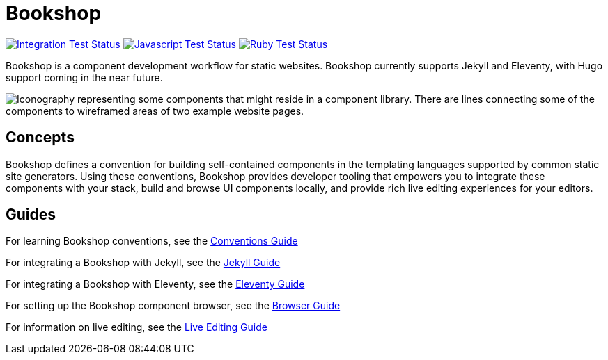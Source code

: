 = Bookshop
ifdef::env-github[]
:tip-caption: :bulb:
:note-caption: :information_source:
:important-caption: :heavy_exclamation_mark:
:caution-caption: :fire:
:warning-caption: :warning:
endif::[]

https://github.com/CloudCannon/bookshop/actions/workflows/integration-test.yml[image:https://github.com/CloudCannon/bookshop/actions/workflows/integration-test.yml/badge.svg?branch=main&event=push[Integration Test Status]]
https://github.com/CloudCannon/bookshop/actions/workflows/test-node.yml[image:https://github.com/CloudCannon/bookshop/actions/workflows/test-node.yml/badge.svg?branch=main&event=push[Javascript Test Status]]
https://github.com/CloudCannon/bookshop/actions/workflows/test-ruby.yml[image:https://github.com/CloudCannon/bookshop/actions/workflows/test-ruby.yml/badge.svg?branch=main&event=push[Ruby Test Status]]

[.lead]
Bookshop is a component development workflow for static websites. Bookshop currently supports Jekyll and Eleventy, with Hugo support coming in the near future.

image::bookshop-hero.jpg[Iconography representing some components that might reside in a component library. There are lines connecting some of the components to wireframed areas of two example website pages.]

== Concepts

Bookshop defines a convention for building self-contained components in the templating languages supported by common static site generators. Using these conventions, Bookshop provides developer tooling that empowers you to integrate these components with your stack, build and browse UI components locally, and provide rich live editing experiences for your editors.

== Guides

For learning Bookshop conventions, see the link:guides/conventions.adoc[Conventions Guide]

For integrating a Bookshop with Jekyll, see the link:guides/jekyll.adoc[Jekyll Guide]

For integrating a Bookshop with Eleventy, see the link:guides/eleventy.adoc[Eleventy Guide]

For setting up the Bookshop component browser, see the link:guides/browser.adoc[Browser Guide]

For information on live editing, see the link:guides/live-editing.adoc[Live Editing Guide]
